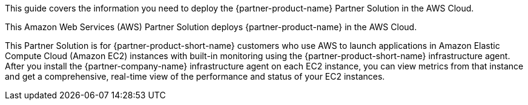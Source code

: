 This guide covers the information you need to deploy the {partner-product-name} Partner Solution in the AWS Cloud.

// Fill in the info in <angle brackets> for use on the landing page only: 
This Amazon Web Services (AWS) Partner Solution deploys {partner-product-name} in the AWS Cloud.

This Partner Solution is for {partner-product-short-name} customers who use AWS to launch applications in Amazon Elastic Compute Cloud (Amazon EC2) instances with built-in monitoring using the {partner-product-short-name} infrastructure agent. After you install the {partner-company-name} infrastructure agent on each EC2 instance, you can view metrics from that instance and get a comprehensive, real-time view of the performance and status of your EC2 instances. 

// Deploying this solution does not guarantee an organization’s compliance with any laws, certifications, policies, or other regulations. [Uncomment this statement only for solutions that relate to compliance. We'll add the corresponding reference part to the landing page and get legal approval before publishing.]

// For advanced information about the product, troubleshooting, or additional functionality, refer to the https://{partner-solution-github-org}.github.io/{partner-solution-project-name}/operational/index.html[Operational Guide^].

// For information about using this Partner Solution for migrations, refer to the https://{partner-solution-github-org}.github.io/{partner-solution-project-name}/migration/index.html[Migration Guide^].
